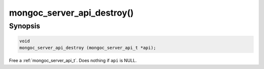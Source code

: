.. _mongoc_server_api_destroy:

mongoc_server_api_destroy()
===========================

Synopsis
--------

.. code-block:: c

  void
  mongoc_server_api_destroy (mongoc_server_api_t *api);

Free a :ref:`mongoc_server_api_t`. Does nothing if ``api`` is NULL.
